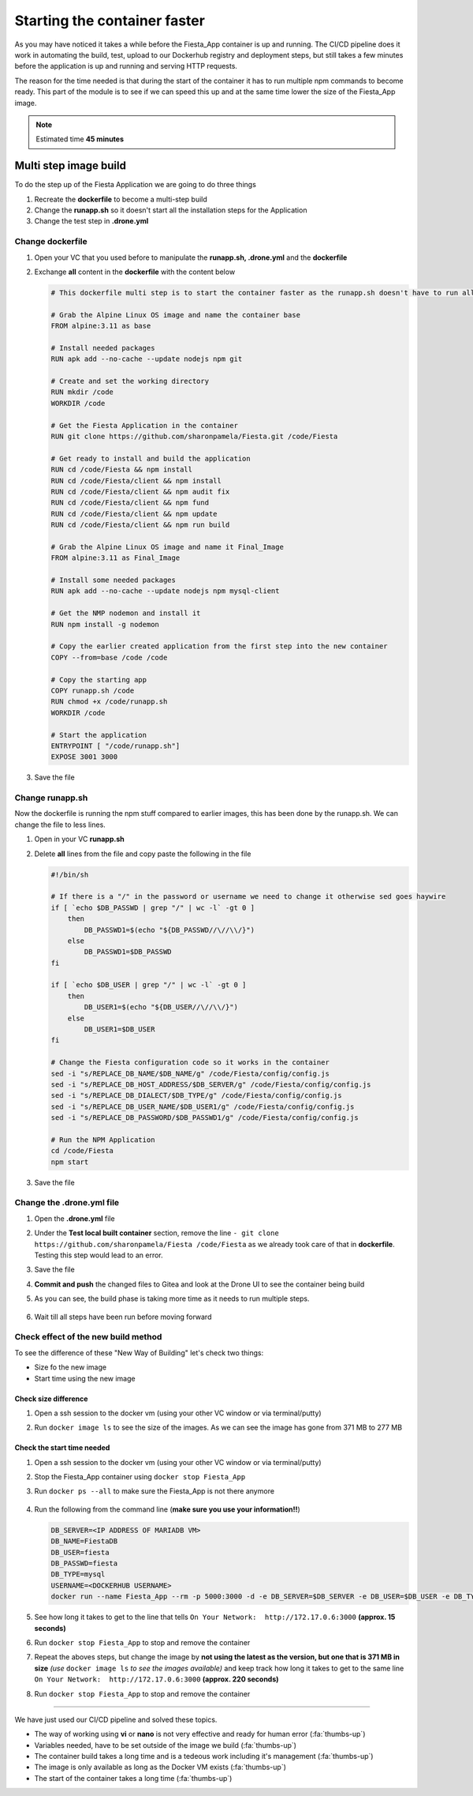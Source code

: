 .. _phase4_container:

Starting the container faster
=============================

As you may have noticed it takes a while before the Fiesta_App container is up and running. The CI/CD pipeline does it work in automating the build, test, upload to our Dockerhub registry and deployment steps, but still takes a few minutes before the application is up and running and serving \HTTP requests.

The reason for the time needed is that during the start of the container it has to run multiple npm commands to become ready. This part of the module is to see if we can speed this up and at the same time lower the size of the Fiesta_App image.

.. note::
   Estimated time **45 minutes**

Multi step image build
----------------------

To do the step up of the Fiesta Application we are going to do three things

#. Recreate the **dockerfile** to become a multi-step build
#. Change the **runapp.sh** so it doesn't start all the installation steps for the Application
#. Change the test step in **.drone.yml**

.. ntoe::
   Please follow the steps to the letter as they are dependent on each other. When we save a file, just save and **don't commit and/or push** the files!!

Change dockerfile
^^^^^^^^^^^^^^^^^

#. Open your VC that you used before to manipulate the **runapp.sh, .drone.yml** and the **dockerfile**
#. Exchange **all** content in the **dockerfile** with the content below

   .. code-block:: yaml

      # This dockerfile multi step is to start the container faster as the runapp.sh doesn't have to run all npm steps
      
      # Grab the Alpine Linux OS image and name the container base
      FROM alpine:3.11 as base
      
      # Install needed packages
      RUN apk add --no-cache --update nodejs npm git
      
      # Create and set the working directory
      RUN mkdir /code
      WORKDIR /code
      
      # Get the Fiesta Application in the container
      RUN git clone https://github.com/sharonpamela/Fiesta.git /code/Fiesta
      
      # Get ready to install and build the application
      RUN cd /code/Fiesta && npm install
      RUN cd /code/Fiesta/client && npm install
      RUN cd /code/Fiesta/client && npm audit fix 
      RUN cd /code/Fiesta/client && npm fund 
      RUN cd /code/Fiesta/client && npm update
      RUN cd /code/Fiesta/client && npm run build
      
      # Grab the Alpine Linux OS image and name it Final_Image
      FROM alpine:3.11 as Final_Image
      
      # Install some needed packages
      RUN apk add --no-cache --update nodejs npm mysql-client
      
      # Get the NMP nodemon and install it
      RUN npm install -g nodemon
      
      # Copy the earlier created application from the first step into the new container
      COPY --from=base /code /code
      
      # Copy the starting app
      COPY runapp.sh /code
      RUN chmod +x /code/runapp.sh
      WORKDIR /code
      
      # Start the application
      ENTRYPOINT [ "/code/runapp.sh"]
      EXPOSE 3001 3000

#. Save the file

Change runapp.sh
^^^^^^^^^^^^^^^^

Now the dockerfile is running the npm stuff compared to earlier images, this has been done by the runapp.sh. We can change the file to less lines.

#. Open in your VC **runapp.sh**
#. Delete **all** lines from the file and copy paste the following in the file

   .. code-block:: bash

      #!/bin/sh
      
      # If there is a "/" in the password or username we need to change it otherwise sed goes haywire
      if [ `echo $DB_PASSWD | grep "/" | wc -l` -gt 0 ]
          then 
              DB_PASSWD1=$(echo "${DB_PASSWD//\//\\/}")
          else
              DB_PASSWD1=$DB_PASSWD
      fi
      
      if [ `echo $DB_USER | grep "/" | wc -l` -gt 0 ]
          then 
              DB_USER1=$(echo "${DB_USER//\//\\/}")
          else
              DB_USER1=$DB_USER
      fi
      
      # Change the Fiesta configuration code so it works in the container
      sed -i "s/REPLACE_DB_NAME/$DB_NAME/g" /code/Fiesta/config/config.js
      sed -i "s/REPLACE_DB_HOST_ADDRESS/$DB_SERVER/g" /code/Fiesta/config/config.js
      sed -i "s/REPLACE_DB_DIALECT/$DB_TYPE/g" /code/Fiesta/config/config.js
      sed -i "s/REPLACE_DB_USER_NAME/$DB_USER1/g" /code/Fiesta/config/config.js
      sed -i "s/REPLACE_DB_PASSWORD/$DB_PASSWD1/g" /code/Fiesta/config/config.js
      
      # Run the NPM Application
      cd /code/Fiesta
      npm start

#. Save the file

Change the .drone.yml file
^^^^^^^^^^^^^^^^^^^^^^^^^^

#. Open the **.drone.yml** file
#. Under the **Test local built container** section, remove the line ``- git clone https://github.com/sharonpamela/Fiesta /code/Fiesta`` as we already took care of that in **dockerfile**. Testing this step would lead to an error.
#. Save the file
#. **Commit and push** the changed files to Gitea and look at the Drone UI to see the container being build
#. As you can see, the build phase is taking more time as it needs to run multiple steps.

   .. figure:: images/1.png

#. Wait till all steps have been run before moving forward

Check effect of the new build method
^^^^^^^^^^^^^^^^^^^^^^^^^^^^^^^^^^^^
To see the difference of these "New Way of Building" let's check two things:

- Size fo the new image
- Start time using the new image

Check size difference
*********************

#. Open a ssh session to the docker vm (using your other VC window or via terminal/putty)
#. Run ``docker image ls`` to see the size of the images. As we can see the image has gone from 371 MB to 277 MB

   .. figure:: images/3.png

Check the start time needed
***************************

#. Open a ssh session to the docker vm (using your other VC window or via terminal/putty)
#. Stop the Fiesta_App container using ``docker stop Fiesta_App``
#. Run ``docker ps --all`` to make sure the Fiesta_App is not there anymore

   .. figure:: images/4.png

#. Run the following from the command line (**make sure you use your information!!**)

   .. code-block:: bash
      
      DB_SERVER=<IP ADDRESS OF MARIADB VM>
      DB_NAME=FiestaDB
      DB_USER=fiesta
      DB_PASSWD=fiesta
      DB_TYPE=mysql
      USERNAME=<DOCKERHUB USERNAME>
      docker run --name Fiesta_App --rm -p 5000:3000 -d -e DB_SERVER=$DB_SERVER -e DB_USER=$DB_USER -e DB_TYPE=$DB_TYPE -e DB_PASSWD=$DB_PASSWD -e DB_NAME=$DB_NAME $USERNAME/fiesta_app:latest && docker logs --follow Fiesta_App

#. See how long it takes to get to the line that tells ``On Your Network:  http://172.17.0.6:3000`` **(approx. 15 seconds)**
#. Run ``docker stop Fiesta_App`` to stop and remove the container
#. Repeat the aboves steps, but change the image by **not using the latest as the version, but one that is 371 MB in size** *(use* ``docker image ls`` *to see the images available)* and keep track how long it takes to get to the same line ``On Your Network:  http://172.17.0.6:3000`` **(approx. 220 seconds)**
#. Run ``docker stop Fiesta_App`` to stop and remove the container

-------

.. raw:: html

.. raw:: html

    <H1><font color="#AFD135"><center>Congratulations!!!!</center></font></H1>

We have just used our CI/CD pipeline and solved these topics. 

- The way of working using **vi** or **nano** is not very effective and ready for human error (:fa:`thumbs-up`)
- Variables needed, have to be set outside of the image we build (:fa:`thumbs-up`)
- The container build takes a long time and is a tedeous work including it's management (:fa:`thumbs-up`)
- The image is only available as long as the Docker VM exists (:fa:`thumbs-up`)
- The start of the container takes a long time (:fa:`thumbs-up`)





..   .. TODO:: 

        All on MariaDB

        - Integrate with Era if we have a dev branch
        - Use Era to clone a Dev database from Production Database if there is none
        - Use Era to refresh the data if there is a cloned Dev MariaDB server